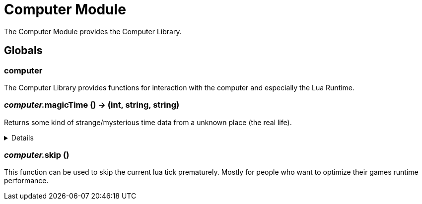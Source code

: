 = Computer Module
:table-caption!:

The Computer Module provides the Computer Library.

== Globals

=== **computer**
The Computer Library provides functions for interaction with the computer and especially the Lua Runtime.

=== __computer.__**magicTime** () -> (int, string, string)
Returns some kind of strange/mysterious time data from a unknown place (the real life).

[%collapsible]
====
.Return Values
[%header,cols="1,1,4a",separator="!"]
!===
!Name !Type !Description

! *Unix* `unix`
! int
! Unix Timestamp

! *Culture Time* `cultureTime`
! string
! The time as text with the culture format used by the Host

! *ISO 8601* `iso8601`
! string
! The time as a Date-Time-Stamp after ISO 8601

!===
====

=== __computer.__**skip** ()
This function can be used to skip the current lua tick prematurely.
Mostly for people who want to optimize their games runtime performance.


